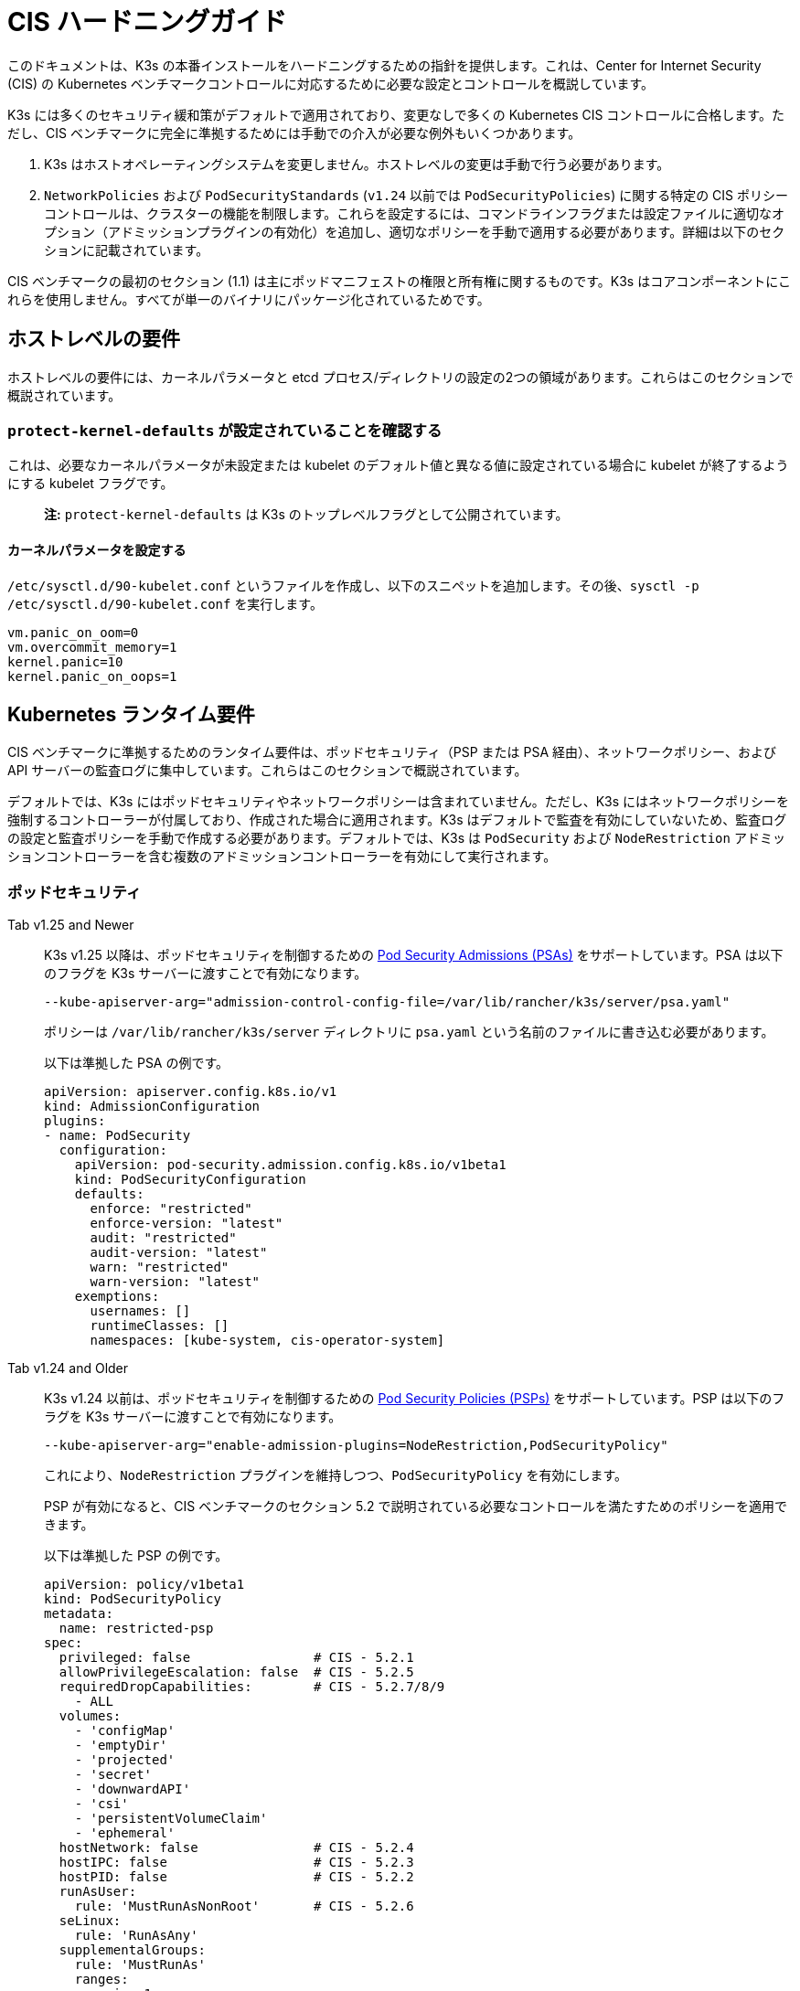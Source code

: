 = CIS ハードニングガイド

このドキュメントは、K3s の本番インストールをハードニングするための指針を提供します。これは、Center for Internet Security (CIS) の Kubernetes ベンチマークコントロールに対応するために必要な設定とコントロールを概説しています。

K3s には多くのセキュリティ緩和策がデフォルトで適用されており、変更なしで多くの Kubernetes CIS コントロールに合格します。ただし、CIS ベンチマークに完全に準拠するためには手動での介入が必要な例外もいくつかあります。

. K3s はホストオペレーティングシステムを変更しません。ホストレベルの変更は手動で行う必要があります。
. `NetworkPolicies` および `PodSecurityStandards` (`v1.24` 以前では `PodSecurityPolicies`) に関する特定の CIS ポリシーコントロールは、クラスターの機能を制限します。これらを設定するには、コマンドラインフラグまたは設定ファイルに適切なオプション（アドミッションプラグインの有効化）を追加し、適切なポリシーを手動で適用する必要があります。詳細は以下のセクションに記載されています。

CIS ベンチマークの最初のセクション (1.1) は主にポッドマニフェストの権限と所有権に関するものです。K3s はコアコンポーネントにこれらを使用しません。すべてが単一のバイナリにパッケージ化されているためです。

== ホストレベルの要件

ホストレベルの要件には、カーネルパラメータと etcd プロセス/ディレクトリの設定の2つの領域があります。これらはこのセクションで概説されています。

=== `protect-kernel-defaults` が設定されていることを確認する

これは、必要なカーネルパラメータが未設定または kubelet のデフォルト値と異なる値に設定されている場合に kubelet が終了するようにする kubelet フラグです。

____
*注:* `protect-kernel-defaults` は K3s のトップレベルフラグとして公開されています。
____

==== カーネルパラメータを設定する

`/etc/sysctl.d/90-kubelet.conf` というファイルを作成し、以下のスニペットを追加します。その後、`sysctl -p /etc/sysctl.d/90-kubelet.conf` を実行します。

[,bash]
----
vm.panic_on_oom=0
vm.overcommit_memory=1
kernel.panic=10
kernel.panic_on_oops=1
----

== Kubernetes ランタイム要件

CIS ベンチマークに準拠するためのランタイム要件は、ポッドセキュリティ（PSP または PSA 経由）、ネットワークポリシー、および API サーバーの監査ログに集中しています。これらはこのセクションで概説されています。

デフォルトでは、K3s にはポッドセキュリティやネットワークポリシーは含まれていません。ただし、K3s にはネットワークポリシーを強制するコントローラーが付属しており、作成された場合に適用されます。K3s はデフォルトで監査を有効にしていないため、監査ログの設定と監査ポリシーを手動で作成する必要があります。デフォルトでは、K3s は `PodSecurity` および `NodeRestriction` アドミッションコントローラーを含む複数のアドミッションコントローラーを有効にして実行されます。

=== ポッドセキュリティ

[tabs]
======
Tab v1.25 and Newer::
+
--
K3s v1.25 以降は、ポッドセキュリティを制御するための https://kubernetes.io/docs/concepts/security/pod-security-admission/[Pod Security Admissions (PSAs)] をサポートしています。PSA は以下のフラグを K3s サーバーに渡すことで有効になります。

----
--kube-apiserver-arg="admission-control-config-file=/var/lib/rancher/k3s/server/psa.yaml"
----

ポリシーは `/var/lib/rancher/k3s/server` ディレクトリに `psa.yaml` という名前のファイルに書き込む必要があります。

以下は準拠した PSA の例です。

[,yaml]
----
apiVersion: apiserver.config.k8s.io/v1
kind: AdmissionConfiguration
plugins:
- name: PodSecurity
  configuration:
    apiVersion: pod-security.admission.config.k8s.io/v1beta1
    kind: PodSecurityConfiguration
    defaults:
      enforce: "restricted"
      enforce-version: "latest"
      audit: "restricted"
      audit-version: "latest"
      warn: "restricted"
      warn-version: "latest"
    exemptions:
      usernames: []
      runtimeClasses: []
      namespaces: [kube-system, cis-operator-system]
----
--

Tab v1.24 and Older::
+
--
K3s v1.24 以前は、ポッドセキュリティを制御するための https://kubernetes.io/docs/concepts/security/pod-security-policy/[Pod Security Policies (PSPs)] をサポートしています。PSP は以下のフラグを K3s サーバーに渡すことで有効になります。

----
--kube-apiserver-arg="enable-admission-plugins=NodeRestriction,PodSecurityPolicy"
----

これにより、`NodeRestriction` プラグインを維持しつつ、`PodSecurityPolicy` を有効にします。

PSP が有効になると、CIS ベンチマークのセクション 5.2 で説明されている必要なコントロールを満たすためのポリシーを適用できます。

以下は準拠した PSP の例です。

[,yaml]
----
apiVersion: policy/v1beta1
kind: PodSecurityPolicy
metadata:
  name: restricted-psp
spec:
  privileged: false                # CIS - 5.2.1
  allowPrivilegeEscalation: false  # CIS - 5.2.5
  requiredDropCapabilities:        # CIS - 5.2.7/8/9
    - ALL
  volumes:
    - 'configMap'
    - 'emptyDir'
    - 'projected'
    - 'secret'
    - 'downwardAPI'
    - 'csi'
    - 'persistentVolumeClaim'
    - 'ephemeral'
  hostNetwork: false               # CIS - 5.2.4
  hostIPC: false                   # CIS - 5.2.3
  hostPID: false                   # CIS - 5.2.2
  runAsUser:
    rule: 'MustRunAsNonRoot'       # CIS - 5.2.6
  seLinux:
    rule: 'RunAsAny'
  supplementalGroups:
    rule: 'MustRunAs'
    ranges:
      - min: 1
        max: 65535
  fsGroup:
    rule: 'MustRunAs'
    ranges:
      - min: 1
        max: 65535
  readOnlyRootFilesystem: false
----

上記の PSP を有効にするためには、ClusterRole と ClusterRoleBinding を作成する必要があります。また、追加の特権を必要とするシステムレベルのポッドに必要な「システム無制限ポリシー」と、servicelb が正常に機能するために必要な sysctl を許可する追加のポリシーも含める必要があります。

上記の設定を次のセクションで説明する <<_networkpolicies,ネットワークポリシー>> と組み合わせて、単一のファイルを `/var/lib/rancher/k3s/server/manifests` ディレクトリに配置できます。以下は `policy.yaml` ファイルの例です。

[,yaml]
----
apiVersion: policy/v1beta1
kind: PodSecurityPolicy
metadata:
  name: restricted-psp
spec:
  privileged: false
  allowPrivilegeEscalation: false
  requiredDropCapabilities:
    - ALL
  volumes:
    - 'configMap'
    - 'emptyDir'
    - 'projected'
    - 'secret'
    - 'downwardAPI'
    - 'csi'
    - 'persistentVolumeClaim'
    - 'ephemeral'
  hostNetwork: false
  hostIPC: false
  hostPID: false
  runAsUser:
    rule: 'MustRunAsNonRoot'
  seLinux:
    rule: 'RunAsAny'
  supplementalGroups:
    rule: 'MustRunAs'
    ranges:
      - min: 1
        max: 65535
  fsGroup:
    rule: 'MustRunAs'
    ranges:
      - min: 1
        max: 65535
  readOnlyRootFilesystem: false
---
apiVersion: policy/v1beta1
kind: PodSecurityPolicy
metadata:
  name: system-unrestricted-psp
  annotations:
    seccomp.security.alpha.kubernetes.io/allowedProfileNames: '*'
spec:
  allowPrivilegeEscalation: true
  allowedCapabilities:
  - '*'
  fsGroup:
    rule: RunAsAny
  hostIPC: true
  hostNetwork: true
  hostPID: true
  hostPorts:
  - max: 65535
    min: 0
  privileged: true
  runAsUser:
    rule: RunAsAny
  seLinux:
    rule: RunAsAny
  supplementalGroups:
    rule: RunAsAny
  volumes:
  - '*'
---
apiVersion: policy/v1beta1
kind: PodSecurityPolicy
metadata:
  name: svclb-psp
  annotations:
    seccomp.security.alpha.kubernetes.io/allowedProfileNames: '*'
spec:
  allowPrivilegeEscalation: false
  allowedCapabilities:
  - NET_ADMIN
  allowedUnsafeSysctls:
  - net.ipv4.ip_forward
  - net.ipv6.conf.all.forwarding
  fsGroup:
    rule: RunAsAny
  hostPorts:
  - max: 65535
    min: 0
  runAsUser:
    rule: RunAsAny
  seLinux:
    rule: RunAsAny
  supplementalGroups:
    rule: RunAsAny
---
apiVersion: rbac.authorization.k8s.io/v1
kind: ClusterRole
metadata:
  name: psp:restricted-psp
rules:
- apiGroups:
  - policy
  resources:
  - podsecuritypolicies
  verbs:
  - use
  resourceNames:
  - restricted-psp
---
apiVersion: rbac.authorization.k8s.io/v1
kind: ClusterRole
metadata:
  name: psp:system-unrestricted-psp
rules:
- apiGroups:
  - policy
  resources:
  - podsecuritypolicies
  resourceNames:
  - system-unrestricted-psp
  verbs:
  - use
---
apiVersion: rbac.authorization.k8s.io/v1
kind: ClusterRole
metadata:
  name: psp:svclb-psp
rules:
- apiGroups:
  - policy
  resources:
  - podsecuritypolicies
  resourceNames:
  - svclb-psp
  verbs:
  - use
---
apiVersion: rbac.authorization.k8s.io/v1
kind: ClusterRoleBinding
metadata:
  name: default:restricted-psp
roleRef:
  apiGroup: rbac.authorization.k8s.io
  kind: ClusterRole
  name: psp:restricted-psp
subjects:
- kind: Group
  name: system:authenticated
  apiGroup: rbac.authorization.k8s.io
---
apiVersion: rbac.authorization.k8s.io/v1
kind: ClusterRoleBinding
metadata:
  name: system-unrestricted-node-psp-rolebinding
roleRef:
  apiGroup: rbac.authorization.k8s.io
  kind: ClusterRole
  name: psp:system-unrestricted-psp
subjects:
- apiGroup: rbac.authorization.k8s.io
  kind: Group
  name: system:nodes
---
apiVersion: rbac.authorization.k8s.io/v1
kind: RoleBinding
metadata:
  name: system-unrestricted-svc-acct-psp-rolebinding
  namespace: kube-system
roleRef:
  apiGroup: rbac.authorization.k8s.io
  kind: ClusterRole
  name: psp:system-unrestricted-psp
subjects:
- apiGroup: rbac.authorization.k8s.io
  kind: Group
  name: system:serviceaccounts
---
apiVersion: rbac.authorization.k8s.io/v1
kind: RoleBinding
metadata:
  name: svclb-psp-rolebinding
  namespace: kube-system
roleRef:
  apiGroup: rbac.authorization.k8s.io
  kind: ClusterRole
  name: psp:svclb-psp
subjects:
- kind: ServiceAccount
  name: svclb
---
kind: NetworkPolicy
apiVersion: networking.k8s.io/v1
metadata:
  name: intra-namespace
  namespace: kube-system
spec:
  podSelector: {}
  ingress:
    - from:
      - namespaceSelector:
          matchLabels:
            name: kube-system
---
kind: NetworkPolicy
apiVersion: networking.k8s.io/v1
metadata:
  name: intra-namespace
  namespace: default
spec:
  podSelector: {}
  ingress:
    - from:
      - namespaceSelector:
          matchLabels:
            name: default
---
kind: NetworkPolicy
apiVersion: networking.k8s.io/v1
metadata:
  name: intra-namespace
  namespace: kube-public
spec:
  podSelector: {}
  ingress:
    - from:
      - namespaceSelector:
          matchLabels:
            name: kube-public
----
--
======

____
*注意:* Kubernetes の重要な追加機能である CNI、DNS、および Ingress は `kube-system` ネームスペースでポッドとして実行されます。したがって、これらのコンポーネントが適切に動作するために、このネームスペースには制限が少ないポリシーが適用されます。
____

=== NetworkPolicies

CIS は、すべてのネームスペースに対して、ネームスペースおよびポッドへのトラフィックを合理的に制限するネットワークポリシーが適用されることを要求しています。

ネットワークポリシーは `/var/lib/rancher/k3s/server/manifests` ディレクトリに配置する必要があり、起動時に自動的にデプロイされます。

以下は、準拠したネットワークポリシーの例です。

[,yaml]
----
kind: NetworkPolicy
apiVersion: networking.k8s.io/v1
metadata:
  name: intra-namespace
  namespace: kube-system
spec:
  podSelector: {}
  ingress:
    - from:
      - namespaceSelector:
          matchLabels:
            name: kube-system
----

適用された制限により、DNS は意図的に許可されない限りブロックされます。以下は、DNS のトラフィックを許可するネットワークポリシーです。

[,yaml]
----
apiVersion: networking.k8s.io/v1
kind: NetworkPolicy
metadata:
  name: default-network-dns-policy
  namespace: <NAMESPACE>
spec:
  ingress:
  - ports:
    - port: 53
      protocol: TCP
    - port: 53
      protocol: UDP
  podSelector:
    matchLabels:
      k8s-app: kube-dns
  policyTypes:
  - Ingress
----

メトリクスサーバーおよび Traefik Ingress コントローラーは、アクセスを許可するネットワークポリシーが作成されない限り、デフォルトでブロックされます。K3s バージョン 1.20 およびそれ以前にパッケージ化された Traefik v1 は、Traefik v2 とは異なるラベルを使用します。クラスターに存在する Traefik のバージョンに関連するサンプル YAML のみを使用するようにしてください。

[tabs]
======
Tab v1.21 and Newer::
+
--
[,yaml]
----
apiVersion: networking.k8s.io/v1
kind: NetworkPolicy
metadata:
  name: allow-all-metrics-server
  namespace: kube-system
spec:
  podSelector:
    matchLabels:
      k8s-app: metrics-server
  ingress:
  - {}
  policyTypes:
  - Ingress
---
apiVersion: networking.k8s.io/v1
kind: NetworkPolicy
metadata:
  name: allow-all-svclbtraefik-ingress
  namespace: kube-system
spec:
  podSelector:
    matchLabels:
      svccontroller.k3s.cattle.io/svcname: traefik
  ingress:
  - {}
  policyTypes:
  - Ingress
---
apiVersion: networking.k8s.io/v1
kind: NetworkPolicy
metadata:
  name: allow-all-traefik-v121-ingress
  namespace: kube-system
spec:
  podSelector:
    matchLabels:
      app.kubernetes.io/name: traefik
  ingress:
  - {}
  policyTypes:
  - Ingress
---
----
--

Tab v1.20 and Older::
+
--
[,yaml]
----
apiVersion: networking.k8s.io/v1
kind: NetworkPolicy
metadata:
  name: allow-all-metrics-server
  namespace: kube-system
spec:
  podSelector:
    matchLabels:
      k8s-app: metrics-server
  ingress:
  - {}
  policyTypes:
  - Ingress
---
apiVersion: networking.k8s.io/v1
kind: NetworkPolicy
metadata:
  name: allow-all-svclbtraefik-ingress
  namespace: kube-system
spec:
  podSelector:
    matchLabels:
      svccontroller.k3s.cattle.io/svcname: traefik
  ingress:
  - {}
  policyTypes:
  - Ingress
---
apiVersion: networking.k8s.io/v1
kind: NetworkPolicy
metadata:
  name: allow-all-traefik-v120-ingress
  namespace: kube-system
spec:
  podSelector:
    matchLabels:
      app: traefik
  ingress:
  - {}
  policyTypes:
  - Ingress
---
----
--
======

[IMPORTANT]
====
オペレーターは、作成された追加のネームスペースに対して通常通りネットワークポリシーを管理する必要があります。
====


=== API サーバーの監査設定

CIS 要件 1.2.22 から 1.2.25 は、API サーバーの監査ログの設定に関連しています。K3s はデフォルトでログディレクトリと監査ポリシーを作成しません。監査要件は各ユーザーのポリシーと環境に依存するためです。

ログディレクトリは、理想的には K3s を開始する前に作成する必要があります。潜在的な機密情報の漏洩を防ぐために、制限されたアクセス権限を推奨します。

[,bash]
----
sudo mkdir -p -m 700 /var/lib/rancher/k3s/server/logs
----

リクエストメタデータをログに記録するための初期監査ポリシーを以下に示します。このポリシーは `/var/lib/rancher/k3s/server` ディレクトリに `audit.yaml` という名前のファイルに書き込む必要があります。API サーバーのポリシー設定に関する詳細情報は、Kubernetes のhttps://kubernetes.io/docs/tasks/debug-application-cluster/audit/[ドキュメント]に記載されています。

[,yaml]
----
apiVersion: audit.k8s.io/v1
kind: Policy
rules:
- level: Metadata
----

両方の設定は、API サーバーへの引数として渡す必要があります。

[,bash]
----
--kube-apiserver-arg='audit-log-path=/var/lib/rancher/k3s/server/logs/audit.log'
--kube-apiserver-arg='audit-policy-file=/var/lib/rancher/k3s/server/audit.yaml'
----

設定が K3s インストール後に作成された場合、それらは `/etc/systemd/system/k3s.service` の K3s の systemd サービスに追加する必要があります。

[,bash]
----
ExecStart=/usr/local/bin/k3s \
    server \
	'--kube-apiserver-arg=audit-log-path=/var/lib/rancher/k3s/server/logs/audit.log' \
	'--kube-apiserver-arg=audit-policy-file=/var/lib/rancher/k3s/server/audit.yaml' \
----

新しい設定を読み込むために K3s を再起動する必要があります。

[,bash]
----
sudo systemctl daemon-reload
sudo systemctl restart k3s.service
----

== Kubernetes コンポーネントの設定

以下の設定はxref:../installation/configuration.adoc#_configuration-file[設定ファイル]に配置する必要があり、Kubernetes コンポーネントを強化するために必要なすべての修正が含まれています。

[tabs]
======
Tab v1.25 and Newer::
+
[,yaml]
----
protect-kernel-defaults: true
secrets-encryption: true
kube-apiserver-arg:
  - 'admission-control-config-file=/var/lib/rancher/k3s/server/psa.yaml'
  - 'audit-log-path=/var/lib/rancher/k3s/server/logs/audit.log'
  - 'audit-policy-file=/var/lib/rancher/k3s/server/audit.yaml'
  - 'audit-log-maxage=30'
  - 'audit-log-maxbackup=10'
  - 'audit-log-maxsize=100'
  - 'request-timeout=300s'
  - 'service-account-lookup=true'
kube-controller-manager-arg:
  - 'terminated-pod-gc-threshold=10'
  - 'use-service-account-credentials=true'
kubelet-arg:
  - 'streaming-connection-idle-timeout=5m'
  - 'make-iptables-util-chains=true'
----

Tab v1.24 and Older::
+
[,yaml]
----
protect-kernel-defaults: true
secrets-encryption: true
kube-apiserver-arg:
  - 'enable-admission-plugins=NodeRestriction,PodSecurityPolicy,NamespaceLifecycle,ServiceAccount'
  - 'audit-log-path=/var/lib/rancher/k3s/server/logs/audit.log'
  - 'audit-policy-file=/var/lib/rancher/k3s/server/audit.yaml'
  - 'audit-log-maxage=30'
  - 'audit-log-maxbackup=10'
  - 'audit-log-maxsize=100'
  - 'request-timeout=300s'
  - 'service-account-lookup=true'
kube-controller-manager-arg:
  - 'terminated-pod-gc-threshold=10'
  - 'use-service-account-credentials=true'
kubelet-arg:
  - 'streaming-connection-idle-timeout=5m'
  - 'make-iptables-util-chains=true'
----
======

== コントロールプレーンの実行と引数

以下に、K3s コントロールプレーンコンポーネントと、デフォルトで開始時に与えられる引数を示します。右側にコメントとして、それらが満たす CIS 1.6 コントロールが記載されています。

[,bash]
----
kube-apiserver
    --advertise-port=6443
    --allow-privileged=true
    --anonymous-auth=false                                                            # 1.2.1
    --api-audiences=unknown
    --authorization-mode=Node,RBAC
    --bind-address=127.0.0.1
    --cert-dir=/var/lib/rancher/k3s/server/tls/temporary-certs
    --client-ca-file=/var/lib/rancher/k3s/server/tls/client-ca.crt                    # 1.2.31
    --enable-admission-plugins=NodeRestriction,PodSecurityPolicy                      # 1.2.17
    --etcd-cafile=/var/lib/rancher/k3s/server/tls/etcd/server-ca.crt                  # 1.2.32
    --etcd-certfile=/var/lib/rancher/k3s/server/tls/etcd/client.crt                   # 1.2.29
    --etcd-keyfile=/var/lib/rancher/k3s/server/tls/etcd/client.key                    # 1.2.29
    --etcd-servers=https://127.0.0.1:2379
    --insecure-port=0                                                                 # 1.2.19
    --kubelet-certificate-authority=/var/lib/rancher/k3s/server/tls/server-ca.crt
    --kubelet-client-certificate=/var/lib/rancher/k3s/server/tls/client-kube-apiserver.crt
    --kubelet-client-key=/var/lib/rancher/k3s/server/tls/client-kube-apiserver.key
    --profiling=false                                                                 # 1.2.21
    --proxy-client-cert-file=/var/lib/rancher/k3s/server/tls/client-auth-proxy.crt
    --proxy-client-key-file=/var/lib/rancher/k3s/server/tls/client-auth-proxy.key
    --requestheader-allowed-names=system:auth-proxy
    --requestheader-client-ca-file=/var/lib/rancher/k3s/server/tls/request-header-ca.crt
    --requestheader-extra-headers-prefix=X-Remote-Extra-
    --requestheader-group-headers=X-Remote-Group
    --requestheader-username-headers=X-Remote-User
    --secure-port=6444                                                                # 1.2.20
    --service-account-issuer=k3s
    --service-account-key-file=/var/lib/rancher/k3s/server/tls/service.key            # 1.2.28
    --service-account-signing-key-file=/var/lib/rancher/k3s/server/tls/service.key
    --service-cluster-ip-range=10.43.0.0/16
    --storage-backend=etcd3
    --tls-cert-file=/var/lib/rancher/k3s/server/tls/serving-kube-apiserver.crt        # 1.2.30
    --tls-private-key-file=/var/lib/rancher/k3s/server/tls/serving-kube-apiserver.key # 1.2.30
    --tls-cipher-suites=TLS_ECDHE_ECDSA_WITH_AES_256_GCM_SHA384,TLS_ECDHE_RSA_WITH_AES_256_GCM_SHA384,TLS_ECDHE_ECDSA_WITH_AES_128_GCM_SHA256,TLS_ECDHE_RSA_WITH_AES_128_GCM_SHA256,TLS_ECDHE_ECDSA_WITH_CHACHA20_POLY1305,TLS_ECDHE_RSA_WITH_CHACHA20_POLY1305
----

[,bash]
----
kube-controller-manager
    --address=127.0.0.1
    --allocate-node-cidrs=true
    --bind-address=127.0.0.1                                                       # 1.3.7
    --cluster-cidr=10.42.0.0/16
    --cluster-signing-cert-file=/var/lib/rancher/k3s/server/tls/client-ca.crt
    --cluster-signing-key-file=/var/lib/rancher/k3s/server/tls/client-ca.key
    --kubeconfig=/var/lib/rancher/k3s/server/cred/controller.kubeconfig
    --port=10252
    --profiling=false                                                              # 1.3.2
    --root-ca-file=/var/lib/rancher/k3s/server/tls/server-ca.crt                   # 1.3.5
    --secure-port=0
    --service-account-private-key-file=/var/lib/rancher/k3s/server/tls/service.key # 1.3.4
    --use-service-account-credentials=true                                         # 1.3.3
----

[,bash]
----
kube-scheduler
    --address=127.0.0.1
    --bind-address=127.0.0.1                                              # 1.4.2
    --kubeconfig=/var/lib/rancher/k3s/server/cred/scheduler.kubeconfig
    --port=10251
    --profiling=false                                                     # 1.4.1
    --secure-port=0
----

[,bash]
----
kubelet
    --address=0.0.0.0
    --anonymous-auth=false                                                # 4.2.1
    --authentication-token-webhook=true
    --authorization-mode=Webhook                                          # 4.2.2
    --cgroup-driver=cgroupfs
    --client-ca-file=/var/lib/rancher/k3s/agent/client-ca.crt             # 4.2.3
    --cloud-provider=external
    --cluster-dns=10.43.0.10
    --cluster-domain=cluster.local
    --cni-bin-dir=/var/lib/rancher/k3s/data/223e6420f8db0d8828a8f5ed3c44489bb8eb47aa71485404f8af8c462a29bea3/bin
    --cni-conf-dir=/var/lib/rancher/k3s/agent/etc/cni/net.d
    --container-runtime-endpoint=/run/k3s/containerd/containerd.sock
    --container-runtime=remote
    --containerd=/run/k3s/containerd/containerd.sock
    --eviction-hard=imagefs.available<5%,nodefs.available<5%
    --eviction-minimum-reclaim=imagefs.available=10%,nodefs.available=10%
    --fail-swap-on=false
    --healthz-bind-address=127.0.0.1
    --hostname-override=hostname01
    --kubeconfig=/var/lib/rancher/k3s/agent/kubelet.kubeconfig
    --kubelet-cgroups=/systemd/system.slice
    --node-labels=
    --pod-manifest-path=/var/lib/rancher/k3s/agent/pod-manifests
    --protect-kernel-defaults=true                                        # 4.2.6
    --read-only-port=0                                                    # 4.2.4
    --resolv-conf=/run/systemd/resolve/resolv.conf
    --runtime-cgroups=/systemd/system.slice
    --serialize-image-pulls=false
    --tls-cert-file=/var/lib/rancher/k3s/agent/serving-kubelet.crt        # 4.2.10
    --tls-private-key-file=/var/lib/rancher/k3s/agent/serving-kubelet.key # 4.2.10
----

CIS要件1.2.22から1.2.25に関する追加情報は以下に示されています。

== 既知の問題

以下は、K3sがデフォルトでは現在パスしないコントロールです。各ギャップについて説明し、それが手動のオペレーター介入によってパスできるか、または将来のK3sリリースで対処されるかどうかについての注釈を付けます。

=== コントロール 1.2.15

``NamespaceLifecycle``アドミッションコントロールプラグインが設定されていることを確認します。

.理由
[%collapsible]
======
アドミッションコントロールポリシーを``NamespaceLifecycle``に設定することで、存在しないネームスペースにオブジェクトが作成されないようにし、終了中のネームスペースが新しいオブジェクトの作成に使用されないようにします。これは、ネームスペース終了プロセスの整合性を確保し、新しいオブジェクトの可用性を確保するために推奨されます。

これは、``enable-admission-plugins=``の値としてこの引数を渡し、それを``--kube-apiserver-arg=``引数に渡して``k3s server``に渡すことで修正できます。以下に例を示します。
======

=== コントロール 1.2.16

``PodSecurityPolicy``アドミッションコントロールプラグインが設定されていることを確認します。

.理由
[%collapsible]
======
Pod Security Policyは、ポッドが実行できるアクションとアクセスできる内容を制御するクラスター レベルのリソースです。``PodSecurityPolicy``オブジェクトは、システムに受け入れられるためにポッドが従わなければならない条件のセットを定義します。Pod Security Policiesは、ポッドがアクセスできるセキュリティ機能を制御する設定と戦略で構成されているため、ポッドのアクセス許可を制御するために使用する必要があります。

これは、``enable-admission-plugins=``の値としてこの引数を渡し、それを``--kube-apiserver-arg=``引数に渡して``k3s server``に渡すことで修正できます。以下に例を示します。
======

=== コントロール 1.2.22

``--audit-log-path``引数が設定されていることを確認します。
.理由
[%collapsible]
======
Kubernetes APIサーバーの監査は、個々のユーザー、管理者、またはシステムの他のコンポーネントによってシステムに影響を与えたアクティビティの一連の記録を文書化するセキュリティ関連の時系列セットを提供します。現在、Kubernetesは基本的な監査機能しか提供していませんが、有効にする必要があります。適切な監査ログパスを設定することで有効にできます。

これは、``--kube-apiserver-arg=``引数にこの引数を値として渡すことで修正できます。以下に例を示します。
======

=== コントロール 1.2.23

``--audit-log-maxage``引数が30または適切な値に設定されていることを確認します。

.理由
[%collapsible]
======
ログを少なくとも30日間保持することで、過去に遡ってイベントを調査または関連付けることができます。監査ログの保持期間を30日またはビジネス要件に応じて設定します。

これは、``--kube-apiserver-arg=``引数にこの引数を値として渡すことで修正できます。以下に例を示します。
======

=== コントロール 1.2.24

``--audit-log-maxbackup``引数が10または適切な値に設定されていることを確認します。

.理由
[%collapsible]
======
Kubernetesはログファイルを自動的にローテーションします。古いログファイルを保持することで、調査や関連付けに十分なログデータを利用できるようになります。たとえば、ファイルサイズを100 MBに設定し、保持する古いログファイルの数を10に設定した場合、約1 GBのログデータを分析に使用できる可能性があります。

これは、``--kube-apiserver-arg=``引数にこの引数を値として渡すことで修正できます。以下に例を示します。
======

=== コントロール 1.2.25

``--audit-log-maxsize``引数が100または適切な値に設定されていることを確認します。
.理由
[%collapsible]
======
Kubernetesはログファイルを自動的にローテーションします。古いログファイルを保持することで、調査や関連付けに十分なログデータを利用できるようになります。ファイルサイズを100 MBに設定し、保持する古いログファイルの数を10に設定した場合、約1 GBのログデータを分析に使用できる可能性があります。

これは、``--kube-apiserver-arg=``引数にこの引数を値として渡すことで修正できます。以下に例を示します。
======

=== コントロール 1.2.26

``--request-timeout``引数が適切に設定されていることを確認します。

.理由
[%collapsible]
======
グローバルリクエストタイムアウトを設定することで、ユーザーの接続速度に応じてAPIサーバーのリクエストタイムアウト制限を延長できます。デフォルトでは60秒に設定されており、接続が遅い場合には問題が発生する可能性があります。リクエストのデータ量が60秒以内に送信できる量を超えると、クラスターリソースにアクセスできなくなる可能性があります。ただし、このタイムアウト制限を大きく設定しすぎると、APIサーバーのリソースが枯渇し、サービス拒否攻撃に対して脆弱になる可能性があります。したがって、この制限を適切に設定し、必要に応じてデフォルトの60秒の制限を変更することをお勧めします。

これは、``--kube-apiserver-arg=``引数にこの引数を値として渡すことで修正できます。以下に例を示します。
======

=== コントロール 1.2.27

``--service-account-lookup``引数がtrueに設定されていることを確認します。

.理由
[%collapsible]
======
``--service-account-lookup``が有効になっていない場合、apiserverは認証トークンが有効であることのみを確認し、リクエストに記載されているサービスアカウントトークンが実際にetcdに存在するかどうかを検証しません。これにより、対応するサービスアカウントが削除された後でもサービスアカウントトークンを使用できるようになります。これは、チェック時と使用時のセキュリティ問題の一例です。

これは、``--kube-apiserver-arg=``引数にこの引数を値として渡すことで修正できます。以下に例を示します。
======

=== コントロール 1.2.33

``--encryption-provider-config``引数が適切に設定されていることを確認します。

.理由
[%collapsible]
======
``etcd``は、KubernetesデプロイメントでそのすべてのREST APIオブジェクトの永続ストレージとして使用される高可用性のキー値ストアです。これらのオブジェクトは機密性が高いため、漏洩を防ぐために保存時に暗号化する必要があります。

K3sでシークレット暗号化を構成する方法の詳細な手順はxref:./secrets-encryption.adoc[Secrets Encryption]にあります。
======

=== コントロール 1.2.34

暗号化プロバイダーが適切に構成されていることを確認します。

.理由
[%collapsible]
======
``etcd``暗号化が使用されている場合、適切な暗号化プロバイダーのセットが使用されていることを確認することが重要です。現在、`aescbc`、`kms`、および``secretbox``が適切なオプションである可能性が高いです。

これは、上記のように有効な構成を``k3s``に渡すことで修正できます。K3sでシークレット暗号化を構成する方法の詳細な手順はxref:./secrets-encryption.adoc[Secrets Encryption]にあります。
======

=== コントロール 1.3.1

``--terminated-pod-gc-threshold``引数が適切に設定されていることを確認します。

.理由
[%collapsible]
======
ガベージコレクションは、十分なリソースの可用性を確保し、パフォーマンスと可用性の低下を防ぐために重要です。最悪の場合、システムがクラッシュするか、長時間使用できなくなる可能性があります。現在のガベージコレクションの設定は12,500個の終了したポッドであり、システムが維持するには多すぎる可能性があります。システムリソースとテストに基づいて、ガベージコレクションを有効にするための適切なしきい値を選択します。

これは、``--kube-apiserver-arg=``引数にこの引数を値として渡すことで修正できます。以下に例を示します。
======

=== コントロール 3.2.1

最小限の監査ポリシーが作成されていることを確認します。

.理由
[%collapsible]
======
ログ記録は、すべてのシステムにとって潜在的な不正アクセスを検出するための重要な探知コントロールです。

これは、コントロール1.2.22 - 1.2.25を渡し、その有効性を確認することで修正できます。
======

=== コントロール 4.2.7

``--make-iptables-util-chains``引数がtrueに設定されていることを確認します。

.根拠
[%collapsible]
======
Kubeletは、ポッドのネットワークオプションの選択に基づいて、iptablesの必要な変更を自動的に管理できます。iptablesの変更はkubeletに任せることを推奨します。これにより、iptablesの設定がポッドのネットワーク設定と同期した状態を保つことができます。動的なポッドネットワーク設定の変更に対して手動でiptablesを設定すると、ポッド/コンテナ間および外部との通信が妨げられる可能性があります。iptablesのルールが厳しすぎたり、逆に緩すぎたりすることがあります。

これを修正するには、この引数を `k3s server` の `--kube-apiserver-arg=` 引数に値として渡します。以下に例を示します。
======

=== コントロール 5.1.5

デフォルトのサービスアカウントが積極的に使用されていないことを確認する

.根拠
[%collapsible]
======
Kubernetesは、ポッドに特定のサービスアカウントが割り当てられていない場合に使用される `default` サービスアカウントを提供します。

ポッドからKubernetes APIへのアクセスが必要な場合、そのポッド用に特定のサービスアカウントを作成し、そのサービスアカウントに権限を付与する必要があります。

デフォルトのサービスアカウントは、サービスアカウントトークンを提供せず、明示的な権限の割り当てがないように構成する必要があります。

これは、各ネームスペースの `default` サービスアカウントの `automountServiceAccountToken` フィールドを `false` に更新することで修正できます。

= 組み込みのネームスペース（`kube-system`、`kube-public`、`kube-node-lease`、および `default`）の `default` サービスアカウントについては、K3sは自動的にこれを行いません。これらのサービスアカウントのフィールドを手動で更新して、コントロールをパスすることができます。
======

== 結論

このガイドに従った場合、K3sクラスターはCIS Kubernetesベンチマークに準拠するように構成されます。各ベンチマークのチェックの期待事項と、クラスターで同じことを行う方法を理解するために、xref:./self-assessment-1.8.adoc[CIS 1.8 自己評価ガイド] を確認できます。
